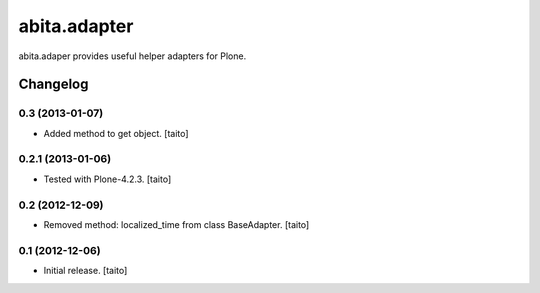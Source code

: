 =============
abita.adapter
=============

abita.adaper provides useful helper adapters for Plone.

Changelog
---------

0.3 (2013-01-07)
================

- Added method to get object. [taito]

0.2.1 (2013-01-06)
==================

- Tested with Plone-4.2.3. [taito]

0.2 (2012-12-09)
================

- Removed method: localized_time from class BaseAdapter. [taito]

0.1 (2012-12-06)
================

- Initial release. [taito]
